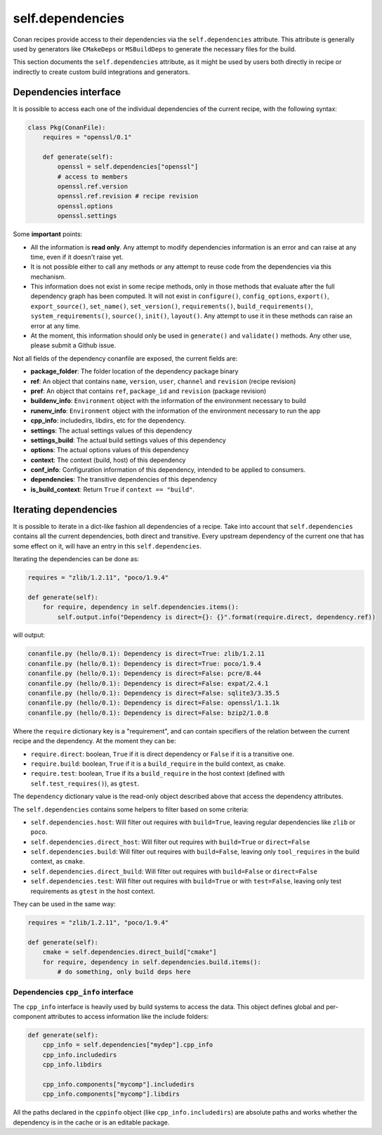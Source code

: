 .. _conan_conanfile_model_dependencies:

self.dependencies
=================

Conan recipes provide access to their dependencies via the ``self.dependencies`` attribute.
This attribute is generally used by generators like ``CMakeDeps`` or ``MSBuildDeps`` to
generate the necessary files for the build.

This section documents the ``self.dependencies`` attribute, as it might be used by users
both directly in recipe or indirectly to create custom build integrations and generators.

Dependencies interface
----------------------

It is possible to access each one of the individual dependencies of the current recipe, with
the following syntax:

.. code-block:: python

    class Pkg(ConanFile):
        requires = "openssl/0.1"

        def generate(self):
            openssl = self.dependencies["openssl"]
            # access to members
            openssl.ref.version
            openssl.ref.revision # recipe revision
            openssl.options
            openssl.settings


Some **important** points:

- All the information is **read only**. Any attempt to modify dependencies information is
  an error and can raise at any time, even if it doesn't raise yet.
- It is not possible either to call any methods or any attempt to reuse code from the dependencies
  via this mechanism.
- This information does not exist in some recipe methods, only in those methods that evaluate
  after the full dependency graph has been computed. It will not exist in ``configure()``, ``config_options``,
  ``export()``, ``export_source()``, ``set_name()``, ``set_version()``, ``requirements()``,
  ``build_requirements()``, ``system_requirements()``, ``source()``, ``init()``, ``layout()``.
  Any attempt to use it in these methods can raise an error at any time.
- At the moment, this information should only be used in ``generate()`` and ``validate()`` methods.
  Any other use, please submit a Github issue.

Not all fields of the dependency conanfile are exposed, the current fields are:

- **package_folder**: The folder location of the dependency package binary
- **ref**: An object that contains ``name``, ``version``, ``user``, ``channel`` and ``revision`` (recipe revision)
- **pref**: An object that contains ``ref``, ``package_id`` and ``revision`` (package revision)
- **buildenv_info**: ``Environment`` object with the information of the environment necessary to build
- **runenv_info**: ``Environment`` object with the information of the environment necessary to run the app
- **cpp_info**: includedirs, libdirs, etc for the dependency.
- **settings**: The actual settings values of this dependency
- **settings_build**: The actual build settings values of this dependency
- **options**: The actual options values of this dependency
- **context**: The context (build, host) of this dependency
- **conf_info**: Configuration information of this dependency, intended to be applied to consumers.
- **dependencies**: The transitive dependencies of this dependency
- **is_build_context**: Return ``True`` if ``context == "build"``.


Iterating dependencies
----------------------

It is possible to iterate in a dict-like fashion all dependencies of a recipe.
Take into account that ``self.dependencies`` contains all the current dependencies,
both direct and transitive. Every upstream dependency of the current one that has some
effect on it, will have an entry in this ``self.dependencies``.

Iterating the dependencies can be done as:

.. code-block:: python

    requires = "zlib/1.2.11", "poco/1.9.4"

    def generate(self):
        for require, dependency in self.dependencies.items():
            self.output.info("Dependency is direct={}: {}".format(require.direct, dependency.ref))

will output:

.. code-block:: bash

    conanfile.py (hello/0.1): Dependency is direct=True: zlib/1.2.11
    conanfile.py (hello/0.1): Dependency is direct=True: poco/1.9.4
    conanfile.py (hello/0.1): Dependency is direct=False: pcre/8.44
    conanfile.py (hello/0.1): Dependency is direct=False: expat/2.4.1
    conanfile.py (hello/0.1): Dependency is direct=False: sqlite3/3.35.5
    conanfile.py (hello/0.1): Dependency is direct=False: openssl/1.1.1k
    conanfile.py (hello/0.1): Dependency is direct=False: bzip2/1.0.8


Where the ``require`` dictionary key is a "requirement", and can contain specifiers of the relation
between the current recipe and the dependency. At the moment they can be:

- ``require.direct``: boolean, ``True`` if it is direct dependency or ``False`` if it is a transitive one.
- ``require.build``: boolean, ``True`` if it is a ``build_require`` in the build context, as ``cmake``.
- ``require.test``: boolean, ``True`` if its a ``build_require`` in the host context (defined with ``self.test_requires()``), as ``gtest``.

The ``dependency`` dictionary value is the read-only object described above that access the dependency attributes.

The ``self.dependencies`` contains some helpers to filter based on some criteria:

- ``self.dependencies.host``: Will filter out requires with ``build=True``, leaving regular dependencies like ``zlib`` or ``poco``.
- ``self.dependencies.direct_host``: Will filter out requires with ``build=True`` or ``direct=False``
- ``self.dependencies.build``: Will filter out requires with ``build=False``, leaving only ``tool_requires`` in the build context, as ``cmake``.
- ``self.dependencies.direct_build``: Will filter out requires with ``build=False`` or ``direct=False``
- ``self.dependencies.test``: Will filter out requires with ``build=True`` or with ``test=False``, leaving only test requirements as ``gtest`` in the host context.


They can be used in the same way:

.. code-block:: python

    requires = "zlib/1.2.11", "poco/1.9.4"

    def generate(self):
        cmake = self.dependencies.direct_build["cmake"]
        for require, dependency in self.dependencies.build.items():
            # do something, only build deps here


Dependencies ``cpp_info`` interface
+++++++++++++++++++++++++++++++++++

The ``cpp_info`` interface is heavily used by build systems to access the data.
This object defines global and per-component attributes to access information like the include
folders:

.. code-block:: python

    def generate(self):
        cpp_info = self.dependencies["mydep"].cpp_info
        cpp_info.includedirs
        cpp_info.libdirs

        cpp_info.components["mycomp"].includedirs
        cpp_info.components["mycomp"].libdirs


All the paths declared in the ``cppinfo`` object (like ``cpp_info.includedirs``) are absolute paths and works whether
the dependency is in the cache or is an editable package.

.. seealso::

   Read more about the :ref:`CppInfo<conan_conanfile_model_cppinfo>` model.
